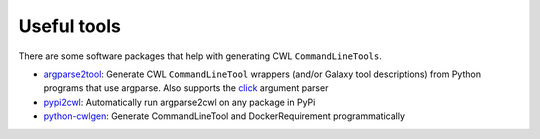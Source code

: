 Useful tools
============

There are some software packages that help with generating CWL ``CommandLineTools``.

* `argparse2tool <https://github.com/erasche/argparse2tool#cwl-specific-functionality>`_: Generate CWL ``CommandLineTool`` wrappers (and/or Galaxy tool descriptions) from Python programs that use argparse. Also supports the `click <http://click.pocoo.org>`_ argument parser
* `pypi2cwl <https://github.com/common-workflow-language/pypi2cwl>`_: Automatically run argparse2cwl on any package in PyPi
* `python-cwlgen <https://github.com/common-workflow-language/python-cwlgen>`_: Generate CommandLineTool and DockerRequirement programmatically
